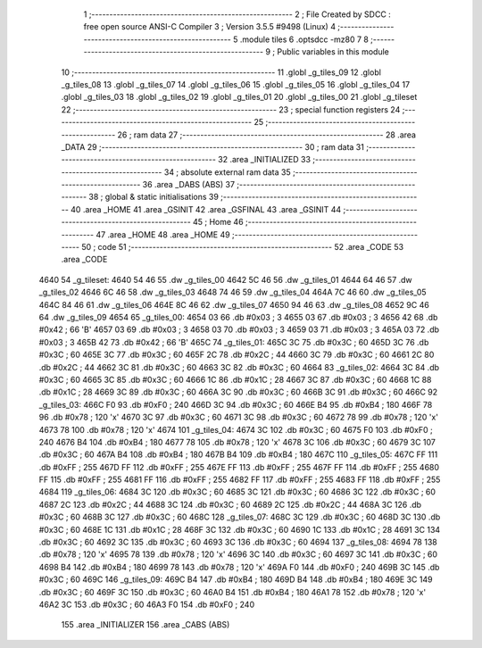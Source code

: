                               1 ;--------------------------------------------------------
                              2 ; File Created by SDCC : free open source ANSI-C Compiler
                              3 ; Version 3.5.5 #9498 (Linux)
                              4 ;--------------------------------------------------------
                              5 	.module tiles
                              6 	.optsdcc -mz80
                              7 	
                              8 ;--------------------------------------------------------
                              9 ; Public variables in this module
                             10 ;--------------------------------------------------------
                             11 	.globl _g_tiles_09
                             12 	.globl _g_tiles_08
                             13 	.globl _g_tiles_07
                             14 	.globl _g_tiles_06
                             15 	.globl _g_tiles_05
                             16 	.globl _g_tiles_04
                             17 	.globl _g_tiles_03
                             18 	.globl _g_tiles_02
                             19 	.globl _g_tiles_01
                             20 	.globl _g_tiles_00
                             21 	.globl _g_tileset
                             22 ;--------------------------------------------------------
                             23 ; special function registers
                             24 ;--------------------------------------------------------
                             25 ;--------------------------------------------------------
                             26 ; ram data
                             27 ;--------------------------------------------------------
                             28 	.area _DATA
                             29 ;--------------------------------------------------------
                             30 ; ram data
                             31 ;--------------------------------------------------------
                             32 	.area _INITIALIZED
                             33 ;--------------------------------------------------------
                             34 ; absolute external ram data
                             35 ;--------------------------------------------------------
                             36 	.area _DABS (ABS)
                             37 ;--------------------------------------------------------
                             38 ; global & static initialisations
                             39 ;--------------------------------------------------------
                             40 	.area _HOME
                             41 	.area _GSINIT
                             42 	.area _GSFINAL
                             43 	.area _GSINIT
                             44 ;--------------------------------------------------------
                             45 ; Home
                             46 ;--------------------------------------------------------
                             47 	.area _HOME
                             48 	.area _HOME
                             49 ;--------------------------------------------------------
                             50 ; code
                             51 ;--------------------------------------------------------
                             52 	.area _CODE
                             53 	.area _CODE
   4640                      54 _g_tileset:
   4640 54 46                55 	.dw _g_tiles_00
   4642 5C 46                56 	.dw _g_tiles_01
   4644 64 46                57 	.dw _g_tiles_02
   4646 6C 46                58 	.dw _g_tiles_03
   4648 74 46                59 	.dw _g_tiles_04
   464A 7C 46                60 	.dw _g_tiles_05
   464C 84 46                61 	.dw _g_tiles_06
   464E 8C 46                62 	.dw _g_tiles_07
   4650 94 46                63 	.dw _g_tiles_08
   4652 9C 46                64 	.dw _g_tiles_09
   4654                      65 _g_tiles_00:
   4654 03                   66 	.db #0x03	; 3
   4655 03                   67 	.db #0x03	; 3
   4656 42                   68 	.db #0x42	; 66	'B'
   4657 03                   69 	.db #0x03	; 3
   4658 03                   70 	.db #0x03	; 3
   4659 03                   71 	.db #0x03	; 3
   465A 03                   72 	.db #0x03	; 3
   465B 42                   73 	.db #0x42	; 66	'B'
   465C                      74 _g_tiles_01:
   465C 3C                   75 	.db #0x3C	; 60
   465D 3C                   76 	.db #0x3C	; 60
   465E 3C                   77 	.db #0x3C	; 60
   465F 2C                   78 	.db #0x2C	; 44
   4660 3C                   79 	.db #0x3C	; 60
   4661 2C                   80 	.db #0x2C	; 44
   4662 3C                   81 	.db #0x3C	; 60
   4663 3C                   82 	.db #0x3C	; 60
   4664                      83 _g_tiles_02:
   4664 3C                   84 	.db #0x3C	; 60
   4665 3C                   85 	.db #0x3C	; 60
   4666 1C                   86 	.db #0x1C	; 28
   4667 3C                   87 	.db #0x3C	; 60
   4668 1C                   88 	.db #0x1C	; 28
   4669 3C                   89 	.db #0x3C	; 60
   466A 3C                   90 	.db #0x3C	; 60
   466B 3C                   91 	.db #0x3C	; 60
   466C                      92 _g_tiles_03:
   466C F0                   93 	.db #0xF0	; 240
   466D 3C                   94 	.db #0x3C	; 60
   466E B4                   95 	.db #0xB4	; 180
   466F 78                   96 	.db #0x78	; 120	'x'
   4670 3C                   97 	.db #0x3C	; 60
   4671 3C                   98 	.db #0x3C	; 60
   4672 78                   99 	.db #0x78	; 120	'x'
   4673 78                  100 	.db #0x78	; 120	'x'
   4674                     101 _g_tiles_04:
   4674 3C                  102 	.db #0x3C	; 60
   4675 F0                  103 	.db #0xF0	; 240
   4676 B4                  104 	.db #0xB4	; 180
   4677 78                  105 	.db #0x78	; 120	'x'
   4678 3C                  106 	.db #0x3C	; 60
   4679 3C                  107 	.db #0x3C	; 60
   467A B4                  108 	.db #0xB4	; 180
   467B B4                  109 	.db #0xB4	; 180
   467C                     110 _g_tiles_05:
   467C FF                  111 	.db #0xFF	; 255
   467D FF                  112 	.db #0xFF	; 255
   467E FF                  113 	.db #0xFF	; 255
   467F FF                  114 	.db #0xFF	; 255
   4680 FF                  115 	.db #0xFF	; 255
   4681 FF                  116 	.db #0xFF	; 255
   4682 FF                  117 	.db #0xFF	; 255
   4683 FF                  118 	.db #0xFF	; 255
   4684                     119 _g_tiles_06:
   4684 3C                  120 	.db #0x3C	; 60
   4685 3C                  121 	.db #0x3C	; 60
   4686 3C                  122 	.db #0x3C	; 60
   4687 2C                  123 	.db #0x2C	; 44
   4688 3C                  124 	.db #0x3C	; 60
   4689 2C                  125 	.db #0x2C	; 44
   468A 3C                  126 	.db #0x3C	; 60
   468B 3C                  127 	.db #0x3C	; 60
   468C                     128 _g_tiles_07:
   468C 3C                  129 	.db #0x3C	; 60
   468D 3C                  130 	.db #0x3C	; 60
   468E 1C                  131 	.db #0x1C	; 28
   468F 3C                  132 	.db #0x3C	; 60
   4690 1C                  133 	.db #0x1C	; 28
   4691 3C                  134 	.db #0x3C	; 60
   4692 3C                  135 	.db #0x3C	; 60
   4693 3C                  136 	.db #0x3C	; 60
   4694                     137 _g_tiles_08:
   4694 78                  138 	.db #0x78	; 120	'x'
   4695 78                  139 	.db #0x78	; 120	'x'
   4696 3C                  140 	.db #0x3C	; 60
   4697 3C                  141 	.db #0x3C	; 60
   4698 B4                  142 	.db #0xB4	; 180
   4699 78                  143 	.db #0x78	; 120	'x'
   469A F0                  144 	.db #0xF0	; 240
   469B 3C                  145 	.db #0x3C	; 60
   469C                     146 _g_tiles_09:
   469C B4                  147 	.db #0xB4	; 180
   469D B4                  148 	.db #0xB4	; 180
   469E 3C                  149 	.db #0x3C	; 60
   469F 3C                  150 	.db #0x3C	; 60
   46A0 B4                  151 	.db #0xB4	; 180
   46A1 78                  152 	.db #0x78	; 120	'x'
   46A2 3C                  153 	.db #0x3C	; 60
   46A3 F0                  154 	.db #0xF0	; 240
                            155 	.area _INITIALIZER
                            156 	.area _CABS (ABS)
